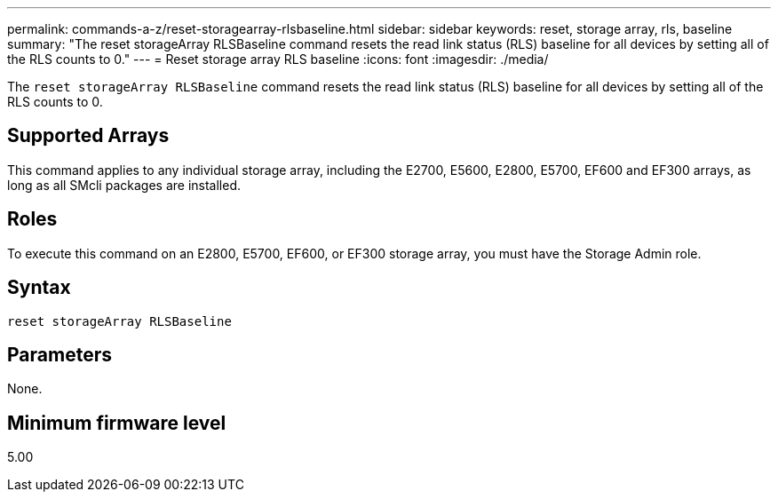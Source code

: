 ---
permalink: commands-a-z/reset-storagearray-rlsbaseline.html
sidebar: sidebar
keywords: reset, storage array, rls, baseline
summary: "The reset storageArray RLSBaseline command resets the read link status (RLS) baseline for all devices by setting all of the RLS counts to 0."
---
= Reset storage array RLS baseline
:icons: font
:imagesdir: ./media/

[.lead]
The `reset storageArray RLSBaseline` command resets the read link status (RLS) baseline for all devices by setting all of the RLS counts to 0.

== Supported Arrays

This command applies to any individual storage array, including the E2700, E5600, E2800, E5700, EF600 and EF300 arrays, as long as all SMcli packages are installed.

== Roles

To execute this command on an E2800, E5700, EF600, or EF300 storage array, you must have the Storage Admin role.

== Syntax

----
reset storageArray RLSBaseline
----

== Parameters

None.

== Minimum firmware level

5.00
